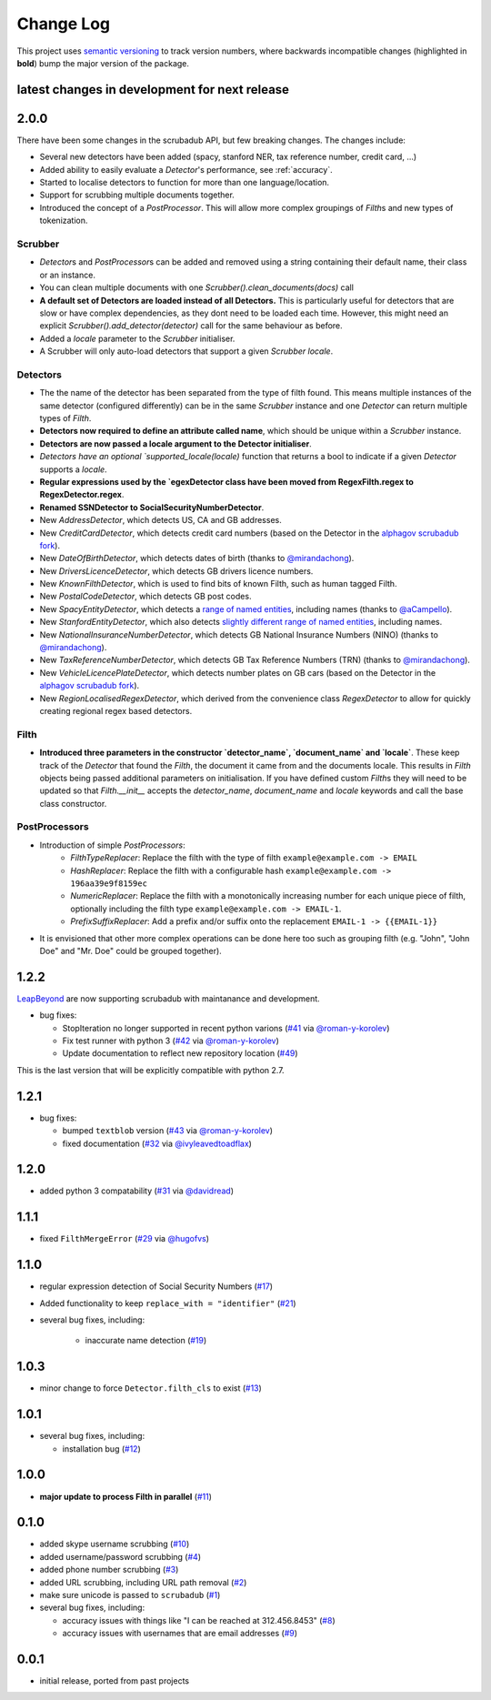 Change Log
==========

This project uses `semantic versioning <http://semver.org/>`_ to
track version numbers, where backwards incompatible changes
(highlighted in **bold**) bump the major version of the package.


latest changes in development for next release
----------------------------------------------

.. THANKS FOR CONTRIBUTING; MENTION WHAT YOU DID IN THIS SECTION HERE!

2.0.0
-----

There have been some changes in the scrubadub API, but few breaking changes.
The changes include:

* Several new detectors have been added (spacy, stanford NER, tax reference number, credit card, ...)
* Added ability to easily evaluate a `Detector`\ 's performance, see :ref:`accuracy`.
* Started to localise detectors to function for more than one language/location.
* Support for scrubbing multiple documents together.
* Introduced the concept of a `PostProcessor`.
  This will allow more complex groupings of `Filth`\ s and new types of tokenization.

Scrubber
^^^^^^^^

* `Detector`\ s and `PostProcessor`\ s can be added and removed using a string containing their default name, their class or an instance.
* You can clean multiple documents with one `Scrubber().clean_documents(docs)` call
* **A default set of Detectors are loaded instead of all Detectors.**
  This is particularly useful for detectors that are slow or have complex dependencies, as they dont need to be loaded each time.
  However, this might need an explicit `Scrubber().add_detector(detector)` call for the same behaviour as before.
* Added a `locale` parameter to the `Scrubber` initialiser.
* A Scrubber will only auto-load detectors that support a given `Scrubber` `locale`.

Detectors
^^^^^^^^^

* The the name of the detector has been separated from the type of filth found.
  This means multiple instances of the same detector (configured differently) can be in the same `Scrubber` instance and one `Detector` can return multiple types of `Filth`.
* **Detectors now required to define an attribute called name**, which should be unique within a `Scrubber` instance.
* **Detectors are now passed a locale argument to the Detector initialiser**.
* `Detectors have an optional `supported_locale(locale)` function that returns a bool to indicate if a given `Detector` supports a `locale`.
* **Regular expressions used by the `egexDetector class have been moved from RegexFilth.regex to RegexDetector.regex**.
* **Renamed SSNDetector to SocialSecurityNumberDetector**.
* New `AddressDetector`, which detects US, CA and GB addresses.
* New `CreditCardDetector`, which detects credit card numbers (based on the Detector in the `alphagov scrubadub fork <https://github.com/alphagov/scrubadub>`_).
* New `DateOfBirthDetector`, which detects dates of birth (thanks to `@mirandachong <https://github.com/mirandachong>`_).
* New `DriversLicenceDetector`, which detects GB drivers licence numbers.
* New `KnownFilthDetector`, which is used to find bits of known Filth, such as human tagged Filth.
* New `PostalCodeDetector`, which detects GB post codes.
* New `SpacyEntityDetector`, which detects a `range of named entities <https://spacy.io/api/annotation#named-entities>`_, including names (thanks to `@aCampello <https://github.com/aCampello>`_).
* New `StanfordEntityDetector`, which also detects `slightly different range of named entities <https://nlp.stanford.edu/software/CRF-NER.html#Models>`_, including names.
* New `NationalInsuranceNumberDetector`, which detects GB National Insurance Numbers (NINO) (thanks to `@mirandachong <https://github.com/mirandachong>`_).
* New `TaxReferenceNumberDetector`, which detects GB Tax Reference Numbers (TRN) (thanks to `@mirandachong <https://github.com/mirandachong>`_).
* New `VehicleLicencePlateDetector`, which detects number plates on GB cars (based on the Detector in the `alphagov scrubadub fork <https://github.com/alphagov/scrubadub>`_).
* New `RegionLocalisedRegexDetector`, which derived from the convenience class `RegexDetector` to allow for quickly creating regional regex based detectors.

Filth
^^^^^

* **Introduced three parameters in the constructor `detector_name`, `document_name` and `locale`**.
  These keep track of the `Detector` that found the `Filth`, the document it came from and the documents locale.
  This results in `Filth` objects being passed additional parameters on initialisation.
  If you have defined custom `Filth`\ s they will need to be updated so that `Filth.__init__` accepts the `detector_name`, `document_name` and `locale` keywords and call the base class constructor.

PostProcessors
^^^^^^^^^^^^^^

* Introduction of simple `PostProcessors`:
   * `FilthTypeReplacer`: Replace the filth with the type of filth ``example@example.com -> EMAIL``
   * `HashReplacer`: Replace the filth with a configurable hash ``example@example.com -> 196aa39e9f8159ec``
   * `NumericReplacer`: Replace the filth with a monotonically increasing number for each unique piece of filth, optionally including the filth type ``example@example.com -> EMAIL-1``.
   * `PrefixSuffixReplacer`: Add a prefix and/or suffix onto the replacement ``EMAIL-1 -> {{EMAIL-1}}``
* It is envisioned that other more complex operations can be done here too such as grouping filth (e.g. "John", "John Doe" and "Mr. Doe" could be grouped together).

1.2.2
-----

`LeapBeyond <http://leapbeyond.ai/>`_ are now supporting scrubadub with maintanance and development.

* bug fixes:

  * StopIteration no longer supported in recent python varions (`#41`_ via `@roman-y-korolev`_)

  * Fix test runner with python 3 (`#42`_ via `@roman-y-korolev`_)

  * Update documentation to reflect new repository location (`#49`_)

This is the last version that will be explicitly compatible with python 2.7.

1.2.1
-----

* bug fixes:

  * bumped ``textblob`` version (`#43`_ via `@roman-y-korolev`_)

  * fixed documentation (`#32`_ via `@ivyleavedtoadflax`_)

1.2.0
-----

* added python 3 compatability (`#31`_ via `@davidread`_)

1.1.1
-----

* fixed ``FilthMergeError`` (`#29`_ via `@hugofvs`_)

1.1.0
-----

* regular expression detection of Social Security Numbers (`#17`_)

* Added functionality to keep ``replace_with = "identifier"`` (`#21`_)

* several bug fixes, including:

   * inaccurate name detection (`#19`_)

1.0.3
-----

* minor change to force ``Detector.filth_cls`` to exist (`#13`_)

1.0.1
-----

* several bug fixes, including:

  * installation bug (`#12`_)

1.0.0
-----

* **major update to process Filth in parallel** (`#11`_)

0.1.0
-----

* added skype username scrubbing (`#10`_)

* added username/password scrubbing (`#4`_)

* added phone number scrubbing (`#3`_)

* added URL scrubbing, including URL path removal (`#2`_)

* make sure unicode is passed to ``scrubadub`` (`#1`_)

* several bug fixes, including:

  * accuracy issues with things like "I can be reached at 312.456.8453" (`#8`_)

  * accuracy issues with usernames that are email addresses (`#9`_)


0.0.1
-----

* initial release, ported from past projects

.. list of contributors that are linked to above. putting links here
   to make the text above relatively clean

.. _@davidread: https://github.com/davidread
.. _@deanmalmgren: https://github.com/deanmalmgren
.. _@hugofvs: https://github.com/hugofvs
.. _@ivyleavedtoadflax: https://github.com/ivyleavedtoadflax
.. _@roman-y-korolev: https://github.com/roman-y-korolev


.. list of issues that have been resolved. putting links here to make
   the text above relatively clean

.. _#1: https://github.com/LeapBeyond/scrubadub/issues/1
.. _#2: https://github.com/LeapBeyond/scrubadub/issues/2
.. _#3: https://github.com/LeapBeyond/scrubadub/issues/3
.. _#4: https://github.com/LeapBeyond/scrubadub/issues/4
.. _#8: https://github.com/LeapBeyond/scrubadub/issues/8
.. _#9: https://github.com/LeapBeyond/scrubadub/issues/9
.. _#10: https://github.com/LeapBeyond/scrubadub/issues/10
.. _#11: https://github.com/LeapBeyond/scrubadub/issues/11
.. _#12: https://github.com/LeapBeyond/scrubadub/issues/12
.. _#13: https://github.com/LeapBeyond/scrubadub/issues/13
.. _#17: https://github.com/LeapBeyond/scrubadub/issues/17
.. _#19: https://github.com/LeapBeyond/scrubadub/issues/19
.. _#21: https://github.com/LeapBeyond/scrubadub/issues/21
.. _#29: https://github.com/LeapBeyond/scrubadub/issues/29
.. _#31: https://github.com/LeapBeyond/scrubadub/pull/31
.. _#32: https://github.com/LeapBeyond/scrubadub/pull/32
.. _#41: https://github.com/LeapBeyond/scrubadub/pull/41
.. _#42: https://github.com/LeapBeyond/scrubadub/pull/42
.. _#43: https://github.com/LeapBeyond/scrubadub/pull/43
.. _#49: https://github.com/LeapBeyond/scrubadub/pull/49
